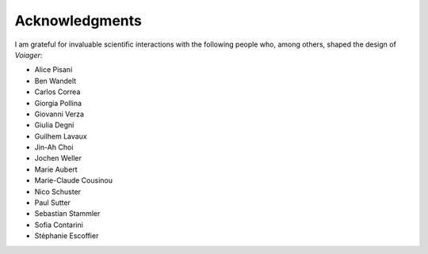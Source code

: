 .. _acknowledgments:

Acknowledgments
===============

I am grateful for invaluable scientific interactions with the following people who, among others, shaped the design of *Voiager*:

- Alice Pisani
- Ben Wandelt
- Carlos Correa
- Giorgia Pollina
- Giovanni Verza
- Giulia Degni
- Guilhem Lavaux
- Jin-Ah Choi
- Jochen Weller
- Marie Aubert
- Marie-Claude Cousinou
- Nico Schuster
- Paul Sutter
- Sebastian Stammler
- Sofia Contarini
- Stéphanie Escoffier